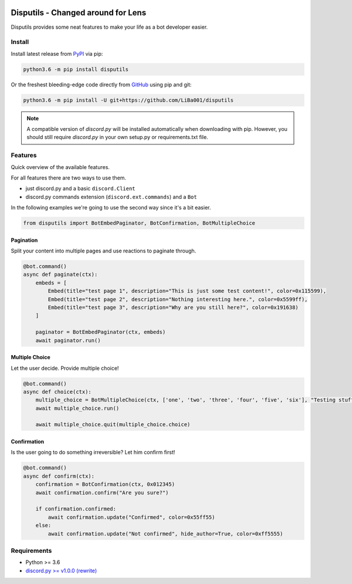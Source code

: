 .. image:: https://badge.fury.io/py/disputils.svg
    :target: https://pypi.org/project/disputils
    :alt: PyPI

.. image:: https://img.shields.io/github/license/LiBa001/disputils
    :target: https://github.com/LiBa001/disputils/blob/master/LICENSE
    :alt: License

.. image:: https://readthedocs.org/projects/disputils/badge/?version=latest
    :target: https://disputils.readthedocs.io/en/latest/?badge=latest
    :alt: Documentation

.. image:: https://img.shields.io/badge/code%20style-black-000000.svg
    :target: https://github.com/psf/black

*********
Disputils - Changed around for Lens
*********

Disputils provides some neat features to make your life as a bot developer easier.


Install
#######

Install latest release from PyPI_ via pip:

.. code-block:: bash

    python3.6 -m pip install disputils

Or the freshest bleeding-edge code directly from GitHub_ using pip and git:

.. code-block:: bash

    python3.6 -m pip install -U git+https://github.com/LiBa001/disputils


.. note::

    A compatible version of `discord.py` will be installed automatically when
    downloading with pip. However, you should still require `discord.py` in
    your own setup.py or requirements.txt file.


Features
########

Quick overview of the available features.

For all features there are two ways to use them.

* just discord.py and a basic ``discord.Client``
* discord.py commands extension (``discord.ext.commands``) and a ``Bot``

In the following examples we're going to use the second way since it's a bit easier.

.. code-block:: py

    from disputils import BotEmbedPaginator, BotConfirmation, BotMultipleChoice


Pagination
**********

Split your content into multiple pages and use reactions to paginate through.

.. code-block:: py

    @bot.command()
    async def paginate(ctx):
        embeds = [
            Embed(title="test page 1", description="This is just some test content!", color=0x115599),
            Embed(title="test page 2", description="Nothing interesting here.", color=0x5599ff),
            Embed(title="test page 3", description="Why are you still here?", color=0x191638)
        ]

        paginator = BotEmbedPaginator(ctx, embeds)
        await paginator.run()

.. image:: https://raw.githubusercontent.com/LiBa001/disputils/master/docs/img/paginate.png


Multiple Choice
***************

Let the user decide. Provide multiple choice!

.. code-block:: py

    @bot.command()
    async def choice(ctx):
        multiple_choice = BotMultipleChoice(ctx, ['one', 'two', 'three', 'four', 'five', 'six'], "Testing stuff")
        await multiple_choice.run()

        await multiple_choice.quit(multiple_choice.choice)

.. image:: https://raw.githubusercontent.com/LiBa001/disputils/master/docs/img/choice.png


Confirmation
************

Is the user going to do something irreversible? Let him confirm first!

.. code-block:: py

    @bot.command()
    async def confirm(ctx):
        confirmation = BotConfirmation(ctx, 0x012345)
        await confirmation.confirm("Are you sure?")

        if confirmation.confirmed:
            await confirmation.update("Confirmed", color=0x55ff55)
        else:
            await confirmation.update("Not confirmed", hide_author=True, color=0xff5555)

.. image:: https://raw.githubusercontent.com/LiBa001/disputils/master/docs/img/confirm.png


Requirements
############

* Python >= 3.6
* `discord.py >= v1.0.0 (rewrite)`_


.. _discord.py >= v1.0.0 (rewrite): https://discordpy.readthedocs.io/en/latest/migrating.html
.. _PyPI: https://pypi.org/project/disputils/
.. _GitHub: https://github.com/LiBa001/disputils
